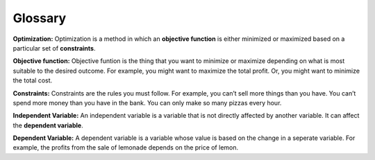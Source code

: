 .. Copyright (C)  Google, Runestone Interactive LLC
   This work is licensed under the Creative Commons Attribution-ShareAlike 4.0
   International License. To view a copy of this license, visit
   http://creativecommons.org/licenses/by-sa/4.0/.

Glossary
========
**Optimization:** Optimization is a method in which an **objective function** is either minimized or maximized 
based on a particular set of **constraints**.

**Objective function:** Objective funtion is the thing that you want to minimize or maximize depending on what 
is most suitable to the desired outcome. For example, you might want to maximize the total profit. 
Or, you might want to minimize the total cost.

**Constraints:** Constraints are the rules you must follow. 
For example, you can’t sell more things than you have. You can’t spend more money than you 
have in the bank. You can only make so many pizzas every hour.

**Independent Variable:** An independent variable is a variable that is not directly affected by another 
variable. It can affect the **dependent variable**.

**Dependent Variable:** A dependent variable is a variable whose value is based on the change in a seperate 
variable. For example, the profits from the sale of lemonade depends on the price of lemon.